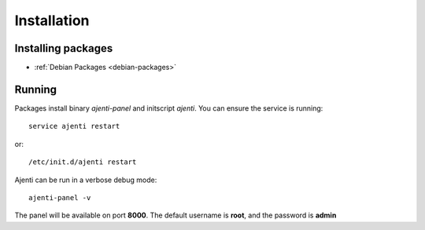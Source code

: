 Installation
************

Installing packages
===================

* :ref:`Debian Packages <debian-packages>`

Running
=======

Packages install binary *ajenti-panel* and initscript *ajenti*.
You can ensure the service is running::

    service ajenti restart

or::

    /etc/init.d/ajenti restart


Ajenti can be run in a verbose debug mode::

    ajenti-panel -v

The panel will be available on port **8000**. The default username is **root**, and the password is **admin**